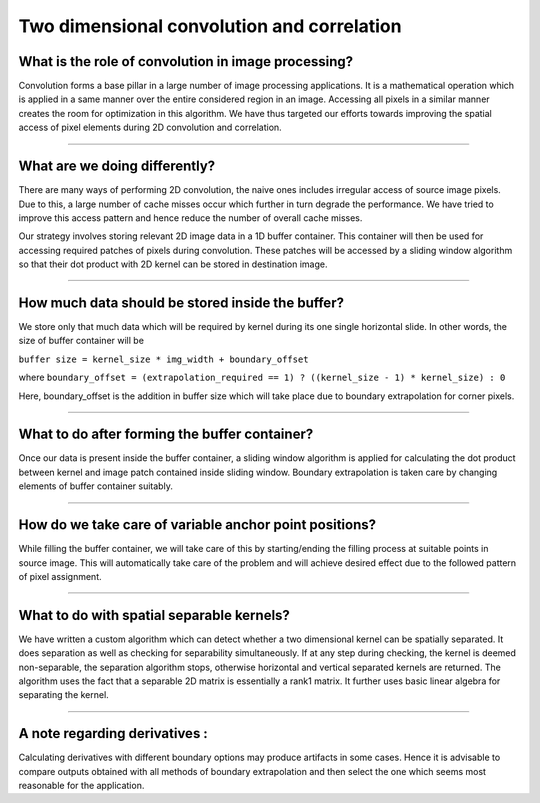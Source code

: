 Two dimensional convolution and correlation
-------------------------------------------


What is the role of convolution in image processing?
~~~~~~~~~~~~~~~~~~~~~~~~~~~~~~~~~~~~~~~~~~~~~~~~~~~


Convolution forms a base pillar in a large number of image processing applications. It is a 
mathematical operation which is applied in a same manner over the entire considered region in an image. 
Accessing all pixels in a similar manner creates the room for optimization in this algorithm. 
We have thus targeted our efforts towards improving the spatial access of pixel elements during 
2D convolution and correlation.


---------------------------------


What are we doing differently?
~~~~~~~~~~~~~~~~~~~~~~~~~~~~~~


There are many ways of performing 2D convolution, the naive ones includes irregular access of source 
image pixels. Due to this, a large number of cache misses occur which further in turn degrade the 
performance. We have tried to improve this access pattern and hence reduce the number of overall 
cache misses.


Our strategy involves storing relevant 2D image data in a 1D buffer container. This container will 
then be used for accessing required patches of pixels during convolution. These patches will be 
accessed by a sliding window algorithm so that their dot product with 2D kernel can be stored 
in destination image.


---------------------------------


How much data should be stored inside the buffer?
~~~~~~~~~~~~~~~~~~~~~~~~~~~~~~~~~~~~~~~~~~~~~~~~~


We store only that much data which will be required by kernel during its one single horizontal slide. 
In other words, the size of buffer container will be 

``buffer size = kernel_size * img_width + boundary_offset``

where ``boundary_offset = (extrapolation_required == 1) ? ((kernel_size - 1) * kernel_size) : 0``

Here, boundary_offset is the addition in buffer size which will take place due to boundary 
extrapolation for corner pixels.


----------------------------------


What to do after forming the buffer container?
~~~~~~~~~~~~~~~~~~~~~~~~~~~~~~~~~~~~~~~~~~~~~~


Once our data is present inside the buffer container, a sliding window algorithm is applied for 
calculating the dot product between kernel and image patch contained inside sliding window.
Boundary extrapolation is taken care by changing elements of buffer container suitably.


----------------------------------


How do we take care of variable anchor point positions?
~~~~~~~~~~~~~~~~~~~~~~~~~~~~~~~~~~~~~~~~~~~~~~~~~~~~~~


While filling the buffer container, we will take care of this by starting/ending the filling process 
at suitable points in source image.
This will automatically take care of the problem and will achieve desired effect due to the followed 
pattern of pixel assignment.


-------------------------------------------------------


What to do with spatial separable kernels?
~~~~~~~~~~~~~~~~~~~~~~~~~~~~~~~~~~~~~~~~~~


We have written a custom algorithm which can detect whether a two dimensional kernel can be 
spatially separated. It does separation as well as checking for separability 
simultaneously. If at any step during checking, the kernel is deemed non-separable, the separation 
algorithm stops, otherwise horizontal and vertical separated kernels are returned.
The algorithm uses the fact that a separable 2D matrix is essentially a rank1 matrix. It further 
uses basic linear algebra for separating the kernel.


-------------------------------------------------------


A note regarding derivatives : 
~~~~~~~~~~~~~~~~~~~~~~~~~~~~~~


Calculating derivatives with different boundary options may produce artifacts in some cases. Hence 
it is advisable to compare outputs obtained with all methods of boundary extrapolation and then 
select the one which seems most reasonable for the application.
